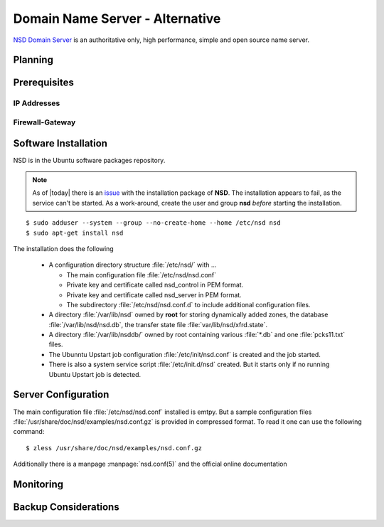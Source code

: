 Domain Name Server - Alternative
================================

`NSD Domain Server <https://www.nlnetlabs.nl/projects/nsd/>`_ is an 
authoritative only, high performance, simple and open source name server.

Planning
--------

Prerequisites
-------------

IP Addresses
^^^^^^^^^^^^

Firewall-Gateway
^^^^^^^^^^^^^^^^


Software Installation
---------------------

NSD is in the Ubuntu software packages repository.

.. note::
    As of |today| there is an 
    `issue <https://bugs.launchpad.net/ubuntu/+source/nsd/+bug/1311886>`_ 
    with the installation package of **NSD**. The installation appears to fail, 
    as the service can't be started. As a work-around, create the user and group 
    **nsd** *before* starting the installation.

::
    
    $ sudo adduser --system --group --no-create-home --home /etc/nsd nsd
    $ sudo apt-get install nsd

The installation does the following

 * A configuration directory structure :file:`/etc/nsd/` with ...

   * The main configuration file :file:`/etc/nsd/nsd.conf`
   * Private key and certificate called nsd_control in PEM format.
   * Private key and certificate called nsd_server in PEM format.
   * The subdirectory :file:`/etc/nsd/nsd.conf.d` to include additional
     configuration files.
 
 * A directory :file:`/var/lib/nsd` owned by **root** for storing dynamically 
   added zones, the database :file:`/var/lib/nsd/nsd.db`, the transfer state 
   file :file:`var/lib/nsd/xfrd.state`.
 * A directory :file:`/var/lib/nsddb/` owned by root containing various 
   :file:`*.db` and one :file:`pcks11.txt` files.
 * The Ubunntu Upstart job configuration :file:`/etc/init/nsd.conf` is created 
   and the job started.
 * There is also a system service script :file:`/etc/init.d/nsd` created. But 
   it starts only if no running Ubuntu Upstart job is detected.


Server Configuration
--------------------

The main configuration file :file:`/etc/nsd/nsd.conf` installed is emtpy. But a
sample configuration files :file:`/usr/share/doc/nsd/examples/nsd.conf.gz` is 
provided in compressed format. To read it one can use the following command::

  $ zless /usr/share/doc/nsd/examples/nsd.conf.gz

Additionally there is a manpage :manpage:`nsd.conf(5)` and the official online 
documentation 


.. code-block:: text
    :linenos:


Monitoring
----------

.. todo:: *Add log files to monitor*
    

.. todo::
   This function is not suitable for sending spam e-mails.

Backup Considerations
---------------------

.. coming soon
